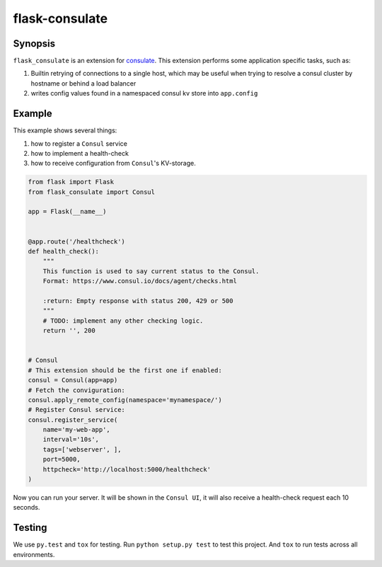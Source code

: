 ===============
flask-consulate
===============

.. image:: https://travis-ci.org/vsudilov/flask-consulate.svg?branch=master
   :target: https://travis-ci.org/vsudilov/flask-consulate

.. image:: https://coveralls.io/repos/vsudilov/flask-consulate/badge.svg?branch=master
   :target: https://coveralls.io/github/vsudilov/flask-consulate?branch=master

Synopsis
========

``flask_consulate`` is an extension for `consulate`_.
This extension performs some application specific tasks, such as:

1. Builtin retrying of connections to a single host, which may be useful
   when trying to resolve a consul cluster by hostname or behind a load balancer
2. writes config values found in a namespaced consul kv store into ``app.config``

Example
=======

This example shows several things: 

1. how to register a ``Consul`` service
2. how to implement a health-check
3. how to receive configuration from ``Consul``'s KV-storage.

.. code-block:: python
    
    from flask import Flask
    from flask_consulate import Consul

    app = Flask(__name__)
    
    
    @app.route('/healthcheck')
    def health_check():
        """
        This function is used to say current status to the Consul.
        Format: https://www.consul.io/docs/agent/checks.html
    
        :return: Empty response with status 200, 429 or 500
        """
        # TODO: implement any other checking logic.
        return '', 200
    
    
    # Consul
    # This extension should be the first one if enabled:
    consul = Consul(app=app)
    # Fetch the conviguration:
    consul.apply_remote_config(namespace='mynamespace/')
    # Register Consul service:
    consul.register_service(
        name='my-web-app',
        interval='10s',
        tags=['webserver', ],
        port=5000,
        httpcheck='http://localhost:5000/healthcheck'
    )
    
Now you can run your server. It will be shown in the ``Consul UI``, it will also receive a health-check request each 10 seconds.

Testing
=======

We use ``py.test`` and ``tox`` for testing.
Run ``python setup.py test`` to test this project.
And ``tox`` to run tests across all environments.

.. _`consulate`: https://github.com/gmr/consulate
